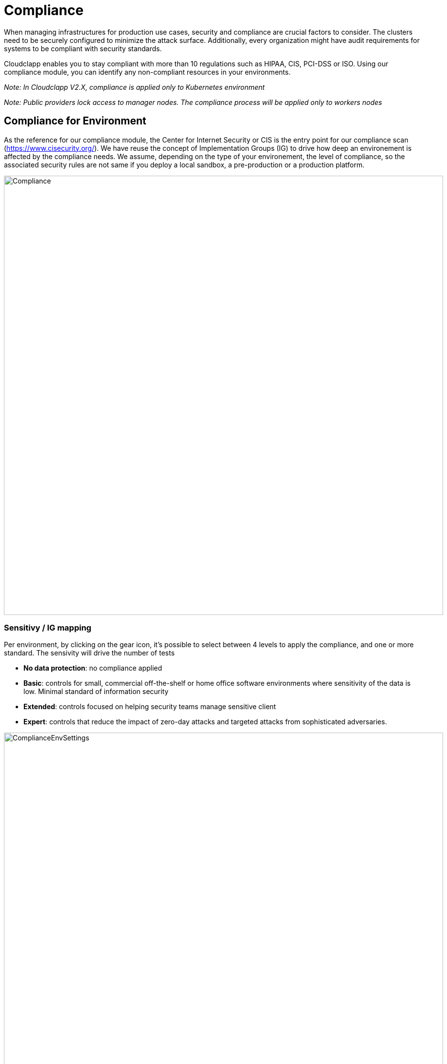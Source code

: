 = Compliance =
ifndef::imagesdir[:imagesdir: images]

When managing infrastructures for production use cases, security and compliance are crucial factors to consider. The clusters need to be securely configured to minimize the attack surface. Additionally, every organization might have audit requirements for systems to be compliant with security standards.

Cloudclapp enables you to stay compliant with more than 10 regulations such as HIPAA, CIS, PCI-DSS or ISO. Using our compliance module, you can identify any non-compliant resources in your environments.

_Note: In Cloudclapp V2.X, compliance is applied only to Kubernetes environment_

_Note: Public providers lock access to manager nodes. The compliance process will be applied only to workers nodes_

== Compliance for Environment

As the reference for our compliance module, the Center for Internet Security or CIS is the entry point for our compliance scan (https://www.cisecurity.org/).
We have reuse the concept of Implementation Groups (IG) to drive how deep an environement is affected by the compliance needs.
We assume, depending on the type of your environement, the level of compliance, so the associated security rules are not same if you deploy a local sandbox, a pre-production or a production platform.

image:compliance/Compliance.png[width=900px]

=== Sensitivy / IG mapping

Per environment, by clicking on the gear icon, it's possible to select between 4 levels to apply the compliance, and one or more standard. The sensivity will drive the number of tests

* *No data protection*: no compliance applied
* *Basic*: controls for small, commercial off-the-shelf or home office software environments where sensitivity of the data is low. Minimal standard of information security
* *Extended*: controls focused on helping security teams manage sensitive client
* *Expert*: controls that reduce the impact of zero-day attacks and targeted attacks from sophisticated adversaries.

image:compliance/ComplianceEnvSettings.png[width=900px]

=== Supported Standards

https://www.cisecurity.org/cybersecurity-tools/mapping-compliance

[cols="1,1,1,1,1"]
|===
|Standard |Meaning|Domains|Areas & Country |WebSite

|CIS
|Center for Internet Security
|All
|Worldwide
|https://www.cisecurity.org/

|CSA
|Cloud Security Alliance
|Defense / Military
|US
|https://cloudsecurityalliance.org/

|CMMC Groups
|Cybersecurity Maturity Model Certification
|Defense / Military
|US
|https://cmmc-coe.org/

|CJIS
|Criminal Justice Information Services
|Justice / National Security
|US
|https://www.fbi.gov/services/cjis

|Cyber Essentials
|-
|All
|UK
|https://www.ncsc.gov.uk/cyberessentials/overview

|FFIEC-CAT
|Federal Financial Institutions Examination Council
|Financial, Bank, Assurance
|US
|https://www.ffiec.gov/cyberassessmenttool.htm

|ISACA COBIT
|Control Objectives for Information Technologies
|All
|World
|https://www.isaca.org/resources/cobit

|MITRE Enterprise ATT&CK
|Adversarial Tactics, Techniques & Common Knowledge
|All
|World
|https://attack.mitre.org/

|NIST
|National Institute of Standards and Technology
|All
|US
|https://www.nist.gov/

|PCI-DSS
|Payment Card Industry Data Security Standard
|All
|World
|https://www.pcisecuritystandards.org/

|SOC 2
|System and Organization Controls
|All
|US
|https://www.aicpa.org/topic/audit-assurance/audit-and-assurance-greater-than-soc-2

|HIPAA
|Health Insurance Portability and Accountability Act
|Health
|US
|https://www.hhs.gov/hipaa/index.html

|ISO-27001
|International Organization for Standardization
|All, mainly IT
|World
|https://www.iso.org/home.html

|===

=== Dashboard

From environment home page, a user can access compliance dashboard by clicking on *Compliance*

Depending on standards selected in environment settings, each row represents percentage of completion of standards with 3 colors 

* PASS / Green: indicates that the test was run successfully, and passed

* FAIL / Red: indicates that the test was run successfully, and failed

* WARN / Amber: means this test needs further attention, for example it is a test that needs to be run manually

image:compliance/ComplianceEnvDashboard.png[width=900px]

=== Remediation

After running a compliance scan, for each standards, a JSON report is available in the dashboard. Click in the arrow to download it.

Inside, results are presented by status: pass, fail and warning.

The first number in the JSON represents the CIS reference.

----
    "CSA": {
        "PASS": {
            "3.3": {
                "DSP-17": "Sensitive Data Protection - Define and implement, processes, procedures and technical measures to protect sensitive data throughout it's lifecycle.",
                "IAM-05": "Least Privilege - Employ the least privilege principle when implementing information system access."
            },
            "total": 1
        },
        "FAIL": {
            "3.10": {
                "CEK-03": "Data Encryption - Provide cryptographic protection to data at-rest and in-transit, using cryptographic libraries certified to approved standards.",
            },
            "6.2": {
                "HRS-06": "Employment Termination - Establish, document, and communicate to all personnel the procedures outlining the roles and responsibilities concerning changes in employment.",
                "IAM-01": "Identity and Access Management Policy and Procedures - Establish, document, approve, communicate, implement, apply, evaluate and maintain policies and procedures for identity and access management. Review and update the policies and procedures at least annually."
            }
            "total": 2
        }
		...
    }
----

_Note: In the previous extract, 2 tests in failure are *3.10* and *6.2* for *CIS* standard matching CEK-03,HRS-06,IAM-01 for *CSA* standard._

Depending to the type of K8 cluster, a CIS benchmarks report can be downloaded to find details of test and remediation mechanism

* EKS cluster: CIS_Amazon_Elastic_Kubernetes_Service_(EKS)_Benchmark_v1.2.0.pdf
* AKS cluster: CIS_Azure_Kubernetes_Service_(AKS)_Benchmark_v1.2.0.pdf
* GKE cluster: CIS_Google_Kubernetes_Engine_(GKE)_Benchmark_v1.2.0.pdf
* Kubernetes cluster: CIS_Kubernetes_Benchmark_v1.6.0.pdf

Use the PDF report in the dashboard to find this reference and the associated remediation process

image:compliance/ComplianceBenchmarkReport.png[width=900px]

=== Backend

As many of automation task in Cloudclapp, compliance scan is implemented via a worklow.
This workflow is composed of 3 processes:

* Launch scan
* Re-scan
* Delete scan

==== Kube Bench integration

Kube-bench is an open-source tool to assess the security of Kubernetes clusters by running checks against the Center for Internet Security (CIS) Kubernetes benchmark. It was developed in GoLang by Aqua Security, a provider of cloud-native security solutions.

Kube-bench can help with the following:

* *Cluster hardening:* Kube-bench automates the process of checking the cluster configuration as per the security guidelines outlined in CIS benchmarks.
* *Policy Enforcement:* Kube-bench checks for RBAC configuration to ensure the necessary least privileges are applied to service accounts, users, etc. It also checks for pod security standards and secret management.
* *Network segmentation:* Kube-bench checks for CNI and its support for network policy to ensure that network policies are defined for all namespaces.
